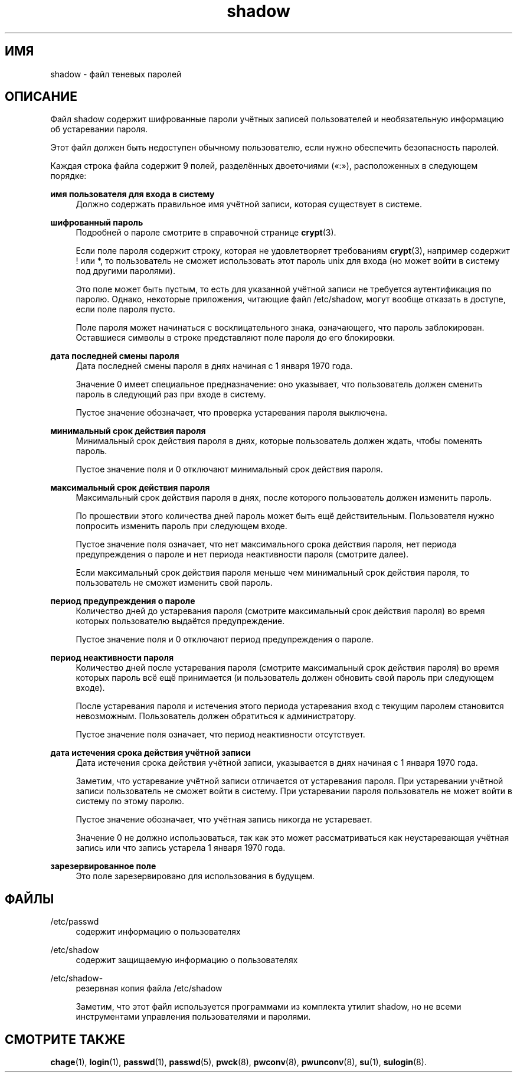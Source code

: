 '\" t
.\"     Title: shadow
.\"    Author: Julianne Frances Haugh
.\" Generator: DocBook XSL Stylesheets v1.76.1 <http://docbook.sf.net/>
.\"      Date: 05/25/2012
.\"    Manual: Форматы файлов
.\"    Source: shadow-utils 4.1.5.1
.\"  Language: Russian
.\"
.TH "shadow" "5" "05/25/2012" "shadow\-utils 4\&.1\&.5\&.1" "Форматы файлов"
.\" -----------------------------------------------------------------
.\" * Define some portability stuff
.\" -----------------------------------------------------------------
.\" ~~~~~~~~~~~~~~~~~~~~~~~~~~~~~~~~~~~~~~~~~~~~~~~~~~~~~~~~~~~~~~~~~
.\" http://bugs.debian.org/507673
.\" http://lists.gnu.org/archive/html/groff/2009-02/msg00013.html
.\" ~~~~~~~~~~~~~~~~~~~~~~~~~~~~~~~~~~~~~~~~~~~~~~~~~~~~~~~~~~~~~~~~~
.ie \n(.g .ds Aq \(aq
.el       .ds Aq '
.\" -----------------------------------------------------------------
.\" * set default formatting
.\" -----------------------------------------------------------------
.\" disable hyphenation
.nh
.\" disable justification (adjust text to left margin only)
.ad l
.\" -----------------------------------------------------------------
.\" * MAIN CONTENT STARTS HERE *
.\" -----------------------------------------------------------------
.SH "ИМЯ"
shadow \- файл теневых паролей
.SH "ОПИСАНИЕ"
.PP
Файл
shadow
содержит шифрованные пароли учётных записей пользователей и необязательную информацию об устаревании пароля\&.
.PP
Этот файл должен быть недоступен обычному пользователю, если нужно обеспечить безопасность паролей\&.
.PP
Каждая строка файла содержит 9 полей, разделённых двоеточиями (\(Fo:\(Fc), расположенных в следующем порядке:
.PP
\fBимя пользователя для входа в систему\fR
.RS 4
Должно содержать правильное имя учётной записи, которая существует в системе\&.
.RE
.PP
\fBшифрованный пароль\fR
.RS 4
Подробней о пароле смотрите в справочной странице
\fBcrypt\fR(3)\&.
.sp
Если поле пароля содержит строку, которая не удовлетворяет требованиям
\fBcrypt\fR(3), например содержит ! или *, то пользователь не сможет использовать этот пароль unix для входа (но может войти в систему под другими паролями)\&.
.sp
Это поле может быть пустым, то есть для указанной учётной записи не требуется аутентификация по паролю\&. Однако, некоторые приложения, читающие файл
/etc/shadow, могут вообще отказать в доступе, если поле пароля пусто\&.
.sp
Поле пароля может начинаться с восклицательного знака, означающего, что пароль заблокирован\&. Оставшиеся символы в строке представляют поле пароля до его блокировки\&.
.RE
.PP
\fBдата последней смены пароля\fR
.RS 4
Дата последней смены пароля в днях начиная с 1 января 1970 года\&.
.sp
Значение 0 имеет специальное предназначение: оно указывает, что пользователь должен сменить пароль в следующий раз при входе в систему\&.
.sp
Пустое значение обозначает, что проверка устаревания пароля выключена\&.
.RE
.PP
\fBминимальный срок действия пароля\fR
.RS 4
Минимальный срок действия пароля в днях, которые пользователь должен ждать, чтобы поменять пароль\&.
.sp
Пустое значение поля и 0 отключают минимальный срок действия пароля\&.
.RE
.PP
\fBмаксимальный срок действия пароля\fR
.RS 4
Максимальный срок действия пароля в днях, после которого пользователь должен изменить пароль\&.
.sp
По прошествии этого количества дней пароль может быть ещё действительным\&. Пользователя нужно попросить изменить пароль при следующем входе\&.
.sp
Пустое значение поля означает, что нет максимального срока действия пароля, нет периода предупреждения о пароле и нет периода неактивности пароля (смотрите далее)\&.
.sp
Если максимальный срок действия пароля меньше чем минимальный срок действия пароля, то пользователь не сможет изменить свой пароль\&.
.RE
.PP
\fBпериод предупреждения о пароле\fR
.RS 4
Количество дней до устаревания пароля (смотрите максимальный срок действия пароля) во время которых пользователю выдаётся предупреждение\&.
.sp
Пустое значение поля и 0 отключают период предупреждения о пароле\&.
.RE
.PP
\fBпериод неактивности пароля\fR
.RS 4
Количество дней после устаревания пароля (смотрите максимальный срок действия пароля) во время которых пароль всё ещё принимается (и пользователь должен обновить свой пароль при следующем входе)\&.
.sp
После устаревания пароля и истечения этого периода устаревания вход с текущим паролем становится невозможным\&. Пользователь должен обратиться к администратору\&.
.sp
Пустое значение поля означает, что период неактивности отсутствует\&.
.RE
.PP
\fBдата истечения срока действия учётной записи\fR
.RS 4
Дата истечения срока действия учётной записи, указывается в днях начиная с 1 января 1970 года\&.
.sp
Заметим, что устаревание учётной записи отличается от устаревания пароля\&. При устаревании учётной записи пользователь не сможет войти в систему\&. При устаревании пароля пользователь не может войти в систему по этому паролю\&.
.sp
Пустое значение обозначает, что учётная запись никогда не устаревает\&.
.sp
Значение 0 не должно использоваться, так как это может рассматриваться как неустаревающая учётная запись или что запись устарела 1 января 1970 года\&.
.RE
.PP
\fBзарезервированное поле\fR
.RS 4
Это поле зарезервировано для использования в будущем\&.
.RE
.SH "ФАЙЛЫ"
.PP
/etc/passwd
.RS 4
содержит информацию о пользователях
.RE
.PP
/etc/shadow
.RS 4
содержит защищаемую информацию о пользователях
.RE
.PP
/etc/shadow\-
.RS 4
резервная копия файла /etc/shadow
.sp
Заметим, что этот файл используется программами из комплекта утилит shadow, но не всеми инструментами управления пользователями и паролями\&.
.RE
.SH "СМОТРИТЕ ТАКЖЕ"
.PP
\fBchage\fR(1),
\fBlogin\fR(1),
\fBpasswd\fR(1),
\fBpasswd\fR(5),
\fBpwck\fR(8),
\fBpwconv\fR(8),
\fBpwunconv\fR(8),
\fBsu\fR(1),
\fBsulogin\fR(8)\&.
